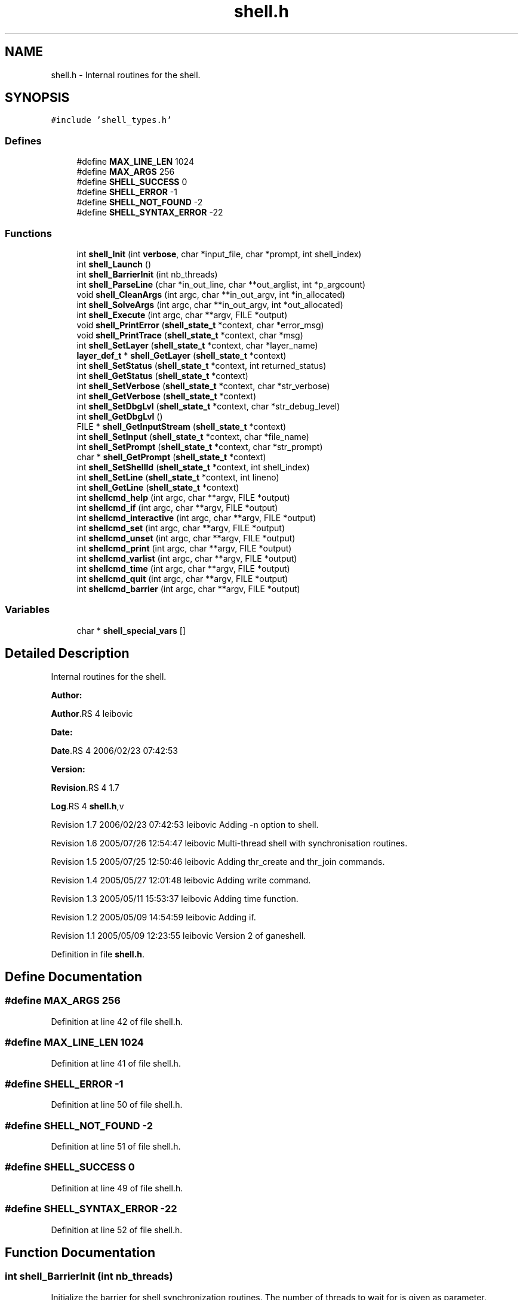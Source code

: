 .TH "shell.h" 3 "31 Mar 2009" "Version 0.1" "ganeshell" \" -*- nroff -*-
.ad l
.nh
.SH NAME
shell.h \- Internal routines for the shell.  

.PP
.SH SYNOPSIS
.br
.PP
\fC#include 'shell_types.h'\fP
.br

.SS "Defines"

.in +1c
.ti -1c
.RI "#define \fBMAX_LINE_LEN\fP   1024"
.br
.ti -1c
.RI "#define \fBMAX_ARGS\fP   256"
.br
.ti -1c
.RI "#define \fBSHELL_SUCCESS\fP   0"
.br
.ti -1c
.RI "#define \fBSHELL_ERROR\fP   -1"
.br
.ti -1c
.RI "#define \fBSHELL_NOT_FOUND\fP   -2"
.br
.ti -1c
.RI "#define \fBSHELL_SYNTAX_ERROR\fP   -22"
.br
.in -1c
.SS "Functions"

.in +1c
.ti -1c
.RI "int \fBshell_Init\fP (int \fBverbose\fP, char *input_file, char *prompt, int shell_index)"
.br
.ti -1c
.RI "int \fBshell_Launch\fP ()"
.br
.ti -1c
.RI "int \fBshell_BarrierInit\fP (int nb_threads)"
.br
.ti -1c
.RI "int \fBshell_ParseLine\fP (char *in_out_line, char **out_arglist, int *p_argcount)"
.br
.ti -1c
.RI "void \fBshell_CleanArgs\fP (int argc, char **in_out_argv, int *in_allocated)"
.br
.ti -1c
.RI "int \fBshell_SolveArgs\fP (int argc, char **in_out_argv, int *out_allocated)"
.br
.ti -1c
.RI "int \fBshell_Execute\fP (int argc, char **argv, FILE *output)"
.br
.ti -1c
.RI "void \fBshell_PrintError\fP (\fBshell_state_t\fP *context, char *error_msg)"
.br
.ti -1c
.RI "void \fBshell_PrintTrace\fP (\fBshell_state_t\fP *context, char *msg)"
.br
.ti -1c
.RI "int \fBshell_SetLayer\fP (\fBshell_state_t\fP *context, char *layer_name)"
.br
.ti -1c
.RI "\fBlayer_def_t\fP * \fBshell_GetLayer\fP (\fBshell_state_t\fP *context)"
.br
.ti -1c
.RI "int \fBshell_SetStatus\fP (\fBshell_state_t\fP *context, int returned_status)"
.br
.ti -1c
.RI "int \fBshell_GetStatus\fP (\fBshell_state_t\fP *context)"
.br
.ti -1c
.RI "int \fBshell_SetVerbose\fP (\fBshell_state_t\fP *context, char *str_verbose)"
.br
.ti -1c
.RI "int \fBshell_GetVerbose\fP (\fBshell_state_t\fP *context)"
.br
.ti -1c
.RI "int \fBshell_SetDbgLvl\fP (\fBshell_state_t\fP *context, char *str_debug_level)"
.br
.ti -1c
.RI "int \fBshell_GetDbgLvl\fP ()"
.br
.ti -1c
.RI "FILE * \fBshell_GetInputStream\fP (\fBshell_state_t\fP *context)"
.br
.ti -1c
.RI "int \fBshell_SetInput\fP (\fBshell_state_t\fP *context, char *file_name)"
.br
.ti -1c
.RI "int \fBshell_SetPrompt\fP (\fBshell_state_t\fP *context, char *str_prompt)"
.br
.ti -1c
.RI "char * \fBshell_GetPrompt\fP (\fBshell_state_t\fP *context)"
.br
.ti -1c
.RI "int \fBshell_SetShellId\fP (\fBshell_state_t\fP *context, int shell_index)"
.br
.ti -1c
.RI "int \fBshell_SetLine\fP (\fBshell_state_t\fP *context, int lineno)"
.br
.ti -1c
.RI "int \fBshell_GetLine\fP (\fBshell_state_t\fP *context)"
.br
.ti -1c
.RI "int \fBshellcmd_help\fP (int argc, char **argv, FILE *output)"
.br
.ti -1c
.RI "int \fBshellcmd_if\fP (int argc, char **argv, FILE *output)"
.br
.ti -1c
.RI "int \fBshellcmd_interactive\fP (int argc, char **argv, FILE *output)"
.br
.ti -1c
.RI "int \fBshellcmd_set\fP (int argc, char **argv, FILE *output)"
.br
.ti -1c
.RI "int \fBshellcmd_unset\fP (int argc, char **argv, FILE *output)"
.br
.ti -1c
.RI "int \fBshellcmd_print\fP (int argc, char **argv, FILE *output)"
.br
.ti -1c
.RI "int \fBshellcmd_varlist\fP (int argc, char **argv, FILE *output)"
.br
.ti -1c
.RI "int \fBshellcmd_time\fP (int argc, char **argv, FILE *output)"
.br
.ti -1c
.RI "int \fBshellcmd_quit\fP (int argc, char **argv, FILE *output)"
.br
.ti -1c
.RI "int \fBshellcmd_barrier\fP (int argc, char **argv, FILE *output)"
.br
.in -1c
.SS "Variables"

.in +1c
.ti -1c
.RI "char * \fBshell_special_vars\fP []"
.br
.in -1c
.SH "Detailed Description"
.PP 
Internal routines for the shell. 

\fBAuthor:\fP
.RS 4
.RE
.PP
\fBAuthor\fP.RS 4
leibovic 
.RE
.PP
\fBDate:\fP
.RS 4
.RE
.PP
\fBDate\fP.RS 4
2006/02/23 07:42:53 
.RE
.PP
\fBVersion:\fP
.RS 4
.RE
.PP
\fBRevision\fP.RS 4
1.7 
.RE
.PP
\fBLog\fP.RS 4
\fBshell.h\fP,v 
.RE
.PP
Revision 1.7 2006/02/23 07:42:53 leibovic Adding -n option to shell.
.PP
Revision 1.6 2005/07/26 12:54:47 leibovic Multi-thread shell with synchronisation routines.
.PP
Revision 1.5 2005/07/25 12:50:46 leibovic Adding thr_create and thr_join commands.
.PP
Revision 1.4 2005/05/27 12:01:48 leibovic Adding write command.
.PP
Revision 1.3 2005/05/11 15:53:37 leibovic Adding time function.
.PP
Revision 1.2 2005/05/09 14:54:59 leibovic Adding if.
.PP
Revision 1.1 2005/05/09 12:23:55 leibovic Version 2 of ganeshell. 
.PP
Definition in file \fBshell.h\fP.
.SH "Define Documentation"
.PP 
.SS "#define MAX_ARGS   256"
.PP
Definition at line 42 of file shell.h.
.SS "#define MAX_LINE_LEN   1024"
.PP
Definition at line 41 of file shell.h.
.SS "#define SHELL_ERROR   -1"
.PP
Definition at line 50 of file shell.h.
.SS "#define SHELL_NOT_FOUND   -2"
.PP
Definition at line 51 of file shell.h.
.SS "#define SHELL_SUCCESS   0"
.PP
Definition at line 49 of file shell.h.
.SS "#define SHELL_SYNTAX_ERROR   -22"
.PP
Definition at line 52 of file shell.h.
.SH "Function Documentation"
.PP 
.SS "int shell_BarrierInit (int nb_threads)"
.PP
Initialize the barrier for shell synchronization routines. The number of threads to wait for is given as parameter. 
.PP
Definition at line 259 of file shell.c.
.SS "void shell_CleanArgs (int argc, char ** in_out_argv, int * in_allocated)"
.PP
shell_CleanArgs: Free allocated arguments.
.PP
\fBParameters:\fP
.RS 4
\fIargc\fP The number of command line tokens. 
.br
\fIin_out_argv\fP The list of command line tokens (modified). 
.br
\fIin_allocated\fP Indicates which tokens must be freed.
.RE
.PP
\fBReturns:\fP
.RS 4
0 if no errors.
.RE
.PP
shell_CleanArgs: Free allocated arguments.
.PP
\fBParameters:\fP
.RS 4
\fIargc\fP The number of command line tokens. 
.br
\fIin_out_argv\fP The list of command line tokens (modified). 
.br
\fIin_allocated\fP Indicates which tokens must be freed. 
.RE
.PP

.PP
Definition at line 1152 of file shell.c.
.SS "int shell_Execute (int argc, char ** argv, FILE * output)"
.PP
shell_Execute: Execute a command.
.PP
\fBParameters:\fP
.RS 4
\fIargc\fP The number of arguments of this command. 
.br
\fIargv\fP The arguments for this command. 
.br
\fIoutput\fP The output stream of this command.
.RE
.PP
\fBReturns:\fP
.RS 4
The returned status of this command.
.RE
.PP
shell_Execute: Commands dispatcher.
.PP
\fBParameters:\fP
.RS 4
\fIargc\fP The number of arguments of this command. 
.br
\fIargv\fP The arguments for this command. 
.br
\fIoutput\fP The output stream of this command.
.RE
.PP
\fBReturns:\fP
.RS 4
The returned status of this command. 
.RE
.PP

.PP
Definition at line 1185 of file shell.c.
.SS "int shell_GetDbgLvl ()"
.PP
shell_GetDbgLvl Get the special variable $DEBUG_LEVEL and $DBG_LVL (internal use). 
.SS "FILE* shell_GetInputStream (\fBshell_state_t\fP * context)"
.PP
shell_GetInputStream Get the input stream for reading commands (internal use). 
.PP
Definition at line 1750 of file shell.c.
.SS "\fBlayer_def_t\fP* shell_GetLayer (\fBshell_state_t\fP * context)"
.PP
shell_GetLayer: Retrieves the current active layer (internal use). 
.PP
Definition at line 1428 of file shell.c.
.SS "int shell_GetLine (\fBshell_state_t\fP * context)"
.PP
shell_GetLine Get the special variable $LINE 
.PP
Definition at line 1852 of file shell.c.
.SS "char* shell_GetPrompt (\fBshell_state_t\fP * context)"
.PP
shell_GetPrompt Get the special variable $PROMPT 
.PP
Definition at line 1786 of file shell.c.
.SS "int shell_GetStatus (\fBshell_state_t\fP * context)"
.PP
shell_GetStatus Get the special variables $? or $STATUS (internal use). 
.PP
Definition at line 1478 of file shell.c.
.SS "int shell_GetVerbose (\fBshell_state_t\fP * context)"
.PP
shell_GetVerbose Get the special variable $VERBOSE (internal use). 
.PP
Definition at line 1552 of file shell.c.
.SS "int shell_Init (int verbose, char * input_file, char * prompt, int shell_index)"
.PP
Initialize the shell. The command line for the shell is given as parameter. 
.PP
\fBParameters:\fP
.RS 4
\fIinput_file\fP the file to read from (NULL if stdin). 
.RE
.PP

.PP
Definition at line 407 of file shell.c.
.SS "int shell_Launch ()"
.PP
Launch the interpreter.
.PP
Run the interpreter. 
.PP
Definition at line 535 of file shell.c.
.SS "int shell_ParseLine (char * in_out_line, char ** out_arglist, int * p_argcount)"
.PP
shell_ParseLine: Extract an arglist from a command line.
.PP
\fBParameters:\fP
.RS 4
\fIin_out_line\fP The command line (modified). 
.br
\fIout_arglist\fP The list of command line tokens. 
.br
\fIp_argcount\fP The number of command line tokens.
.RE
.PP
\fBReturns:\fP
.RS 4
0 if no errors. 
.RE
.PP

.PP
Definition at line 757 of file shell.c.
.SS "void shell_PrintError (\fBshell_state_t\fP * context, char * error_msg)"
.PP
shell_PrintError: Prints an error. 
.PP
Definition at line 1319 of file shell.c.
.SS "void shell_PrintTrace (\fBshell_state_t\fP * context, char * msg)"
.PP
shell_PrintTrace: Prints a verbose trace. 
.PP
Definition at line 1337 of file shell.c.
.SS "int shell_SetDbgLvl (\fBshell_state_t\fP * context, char * str_debug_level)"
.PP
shell_SetDbgLvl Set the special variables $DEBUG_LEVEL and $DBG_LVL 
.PP
Definition at line 1562 of file shell.c.
.SS "int shell_SetInput (\fBshell_state_t\fP * context, char * file_name)"
.PP
shell_SetInput Set the input for reading commands and set the value of $INPUT and $INTERACTIVE.
.PP
\fBParameters:\fP
.RS 4
\fIfile_name,:\fP a script file or NULL for reading from stdin. 
.RE
.PP

.PP
Definition at line 1635 of file shell.c.
.SS "int shell_SetLayer (\fBshell_state_t\fP * context, char * layer_name)"
.PP
shell_SetLayer: Set the current active layer. 
.PP
\fBReturns:\fP
.RS 4
0 if OK. else, an error code. 
.RE
.PP

.PP
Definition at line 1368 of file shell.c.
.SS "int shell_SetLine (\fBshell_state_t\fP * context, int lineno)"
.PP
shell_SetLine Set the special variable $LINE 
.PP
Definition at line 1823 of file shell.c.
.SS "int shell_SetPrompt (\fBshell_state_t\fP * context, char * str_prompt)"
.PP
shell_SetPrompt Set the special variable $PROMPT 
.PP
Definition at line 1765 of file shell.c.
.SS "int shell_SetShellId (\fBshell_state_t\fP * context, int shell_index)"
.PP
shell_SetShellId Set the special variable $SHELLID 
.PP
Definition at line 1797 of file shell.c.
.SS "int shell_SetStatus (\fBshell_state_t\fP * context, int returned_status)"
.PP
shell_SetStatus Set the special variables $? and $STATUS. 
.PP
Definition at line 1440 of file shell.c.
.SS "int shell_SetVerbose (\fBshell_state_t\fP * context, char * str_verbose)"
.PP
shell_SetVerbose Set the special variable $VERBOSE. 
.PP
Definition at line 1488 of file shell.c.
.SS "int shell_SolveArgs (int argc, char ** in_out_argv, int * out_allocated)"
.PP
shell_SolveArgs: Interprets arguments if they are vars or commands.
.PP
\fBParameters:\fP
.RS 4
\fIargc\fP The number of command line tokens. 
.br
\fIin_out_argv\fP The list of command line tokens (modified). 
.br
\fIout_allocated\fP Indicates which tokens must be freed.
.RE
.PP
\fBReturns:\fP
.RS 4
0 if no errors. 
.RE
.PP

.PP
Definition at line 866 of file shell.c.
.SS "int shellcmd_barrier (int argc, char ** argv, FILE * output)"
.PP
Definition at line 2368 of file shell.c.
.SS "int shellcmd_help (int argc, char ** argv, FILE * output)"
.PP
Definition at line 1864 of file shell.c.
.SS "int shellcmd_if (int argc, char ** argv, FILE * output)"
.PP
Definition at line 1941 of file shell.c.
.SS "int shellcmd_interactive (int argc, char ** argv, FILE * output)"
.PP
Definition at line 2035 of file shell.c.
.SS "int shellcmd_print (int argc, char ** argv, FILE * output)"
.PP
Definition at line 2241 of file shell.c.
.SS "int shellcmd_quit (int argc, char ** argv, FILE * output)"
.PP
Definition at line 2340 of file shell.c.
.SS "int shellcmd_set (int argc, char ** argv, FILE * output)"
.PP
Definition at line 2065 of file shell.c.
.SS "int shellcmd_time (int argc, char ** argv, FILE * output)"
.PP
Definition at line 2293 of file shell.c.
.SS "int shellcmd_unset (int argc, char ** argv, FILE * output)"
.PP
Definition at line 2177 of file shell.c.
.SS "int shellcmd_varlist (int argc, char ** argv, FILE * output)"
.PP
Definition at line 2263 of file shell.c.
.SH "Variable Documentation"
.PP 
.SS "char* \fBshell_special_vars\fP[]"
.PP
List of the shell special variables 
.PP
Definition at line 197 of file shell.c.
.SH "Author"
.PP 
Generated automatically by Doxygen for ganeshell from the source code.

